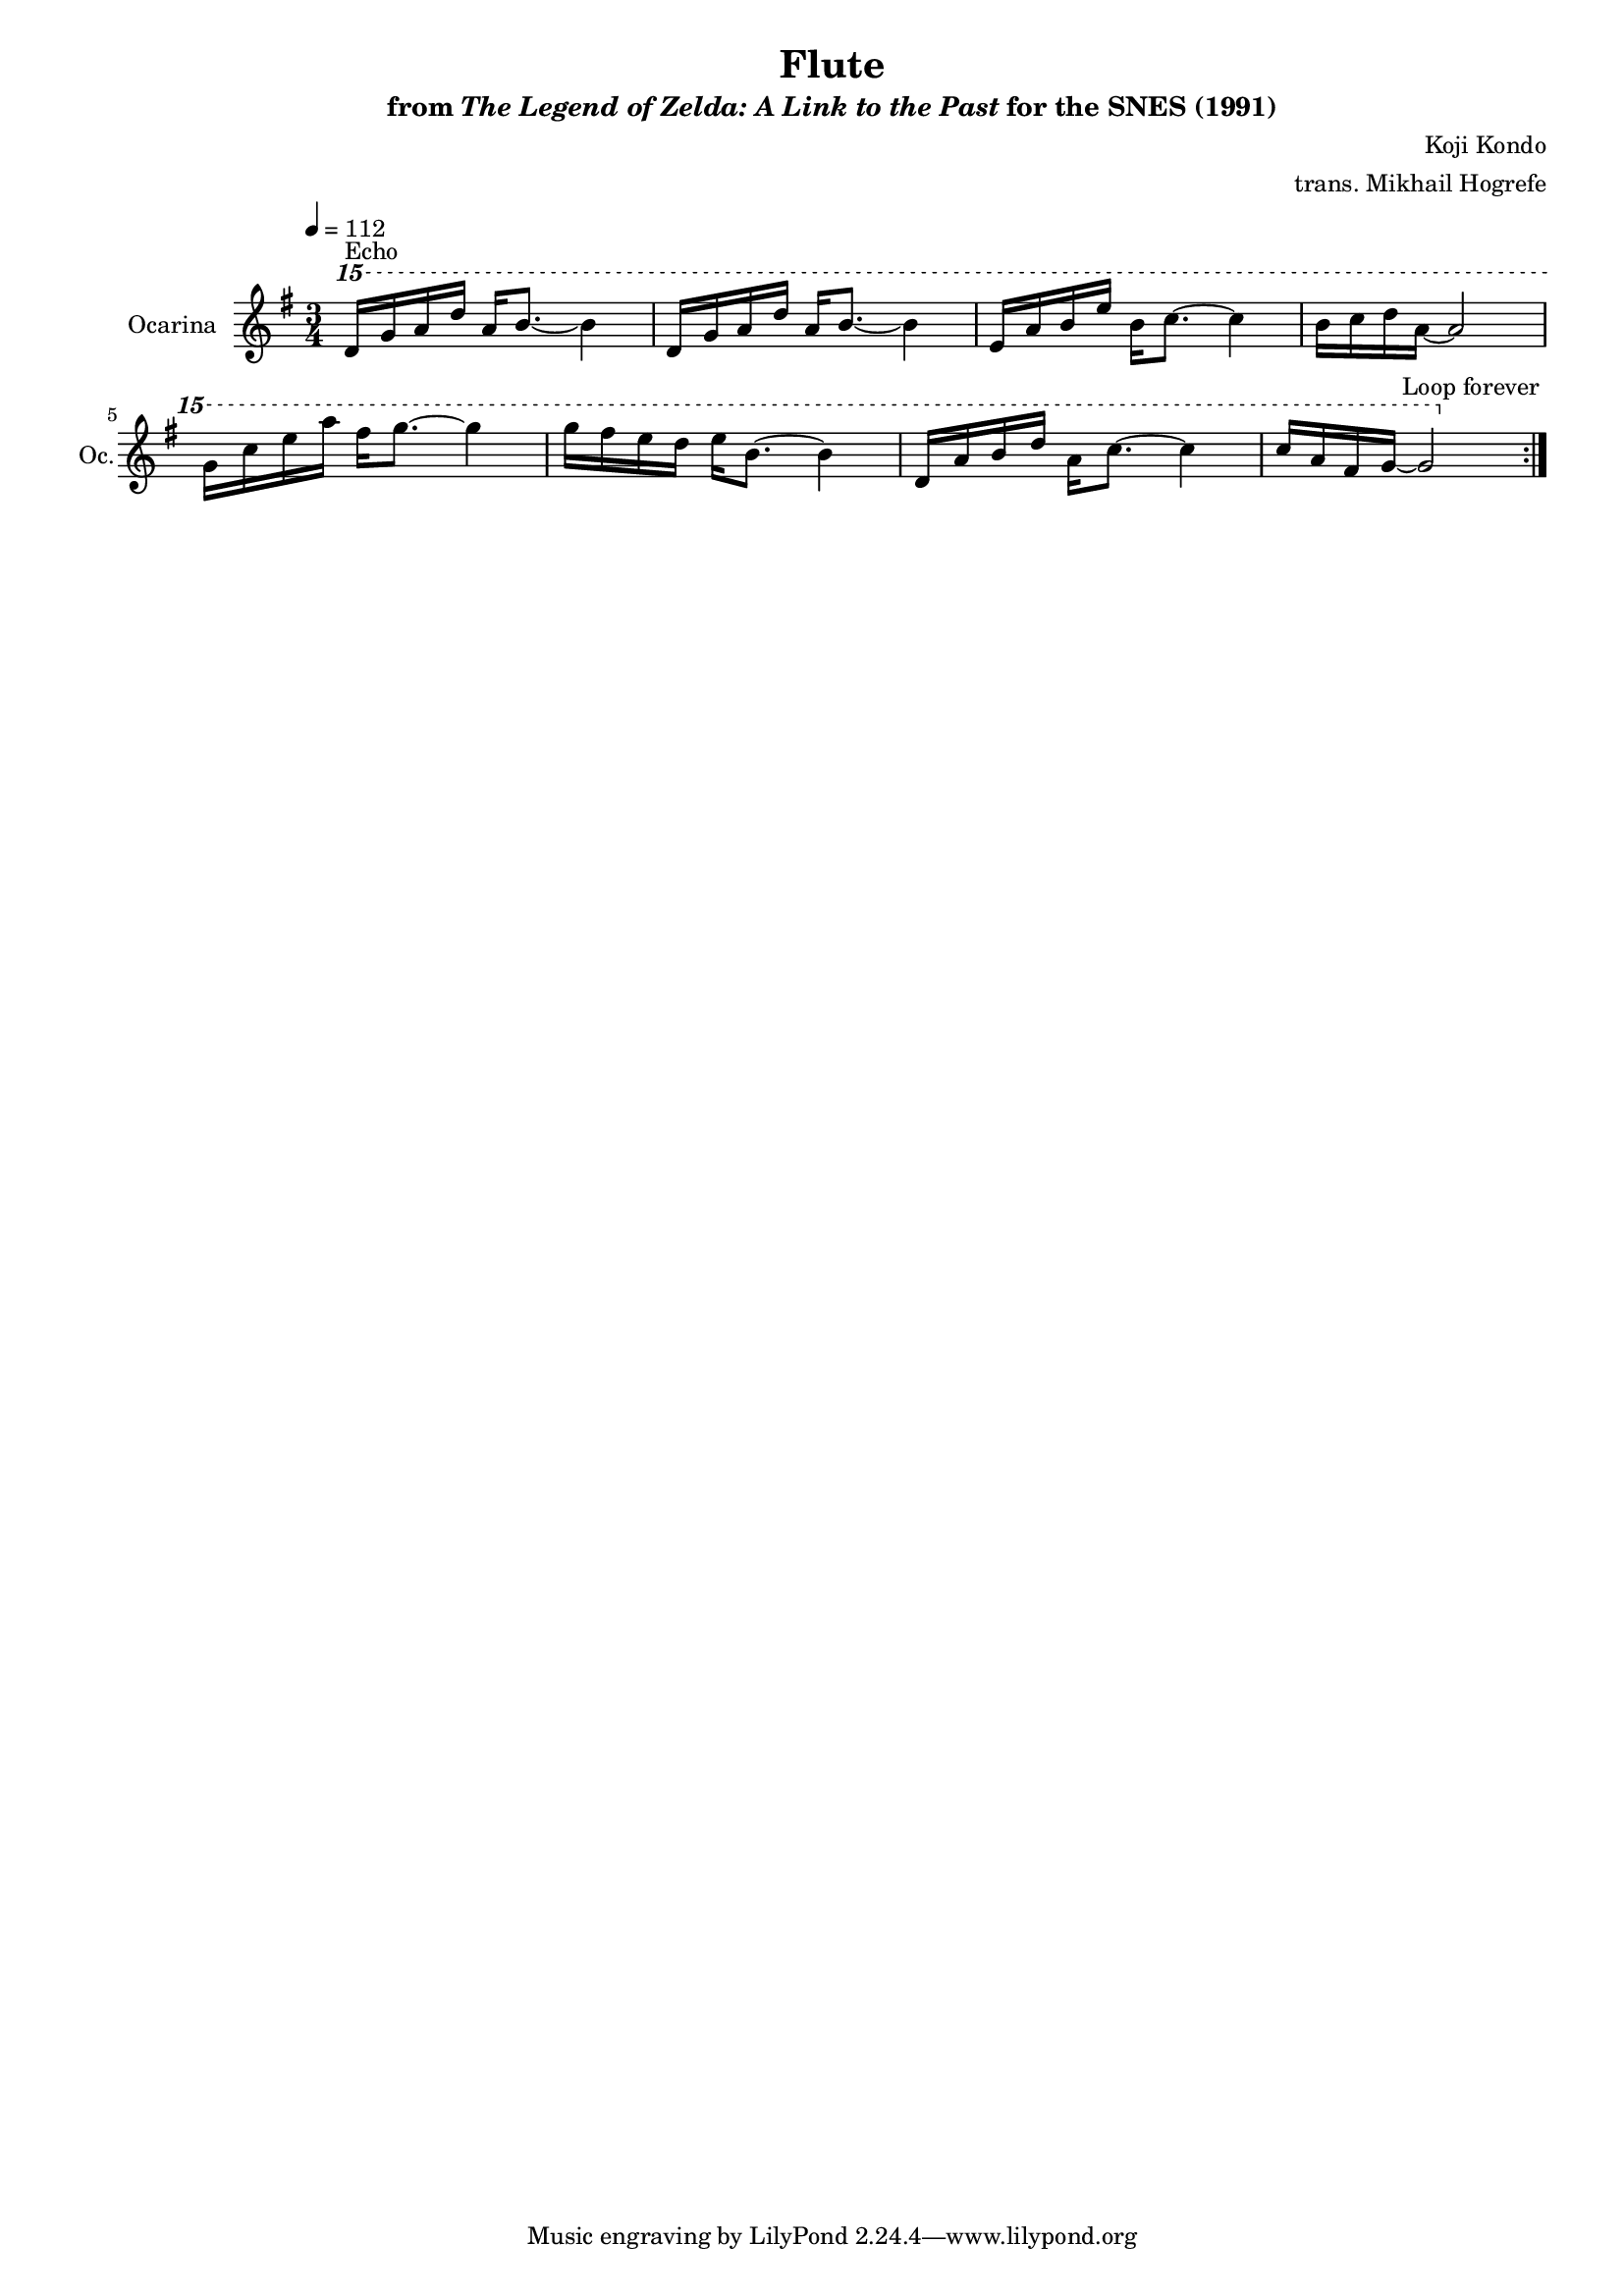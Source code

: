 \version "2.24.3"
#(set-global-staff-size 16)

\paper {
  left-margin = 0.6\in
}

\book {
    \header {
        title = "Flute"
        subtitle = \markup { "from" {\italic "The Legend of Zelda: A Link to the Past"} "for the SNES (1991)" }
        composer = "Koji Kondo"
        arranger = "trans. Mikhail Hogrefe"
    }

    \score {
        {
            \new Staff \relative c''' {                 
                \set Staff.instrumentName = "Ocarina"
                \set Staff.shortInstrumentName = "Oc."
\tempo 4=112
\key g \major
\time 3/4
\ottava #2
                \repeat volta 2 {
d16^\markup{Echo} g a d a b8. ~ b4 |
d,16 g a d a b8. ~ b4 |
e,16 a b e b c8. ~ c4 |
b16 c d a ~ a2 |
g16 c e a fis g8. ~ g4 |
g16 fis e d e b8. ~ b4 |
d,16 a' b d a c8. ~ c4 |
c16 a fis g ~ g2 |
                }
\once \override Score.RehearsalMark.self-alignment-X = #RIGHT
\mark \markup { \fontsize #-2 "Loop forever" }
            }
        }
        \layout {
            \context {
                \Staff
                \RemoveEmptyStaves
            }
            \context {
                \DrumStaff
                \RemoveEmptyStaves
            }
        }
    }
}
